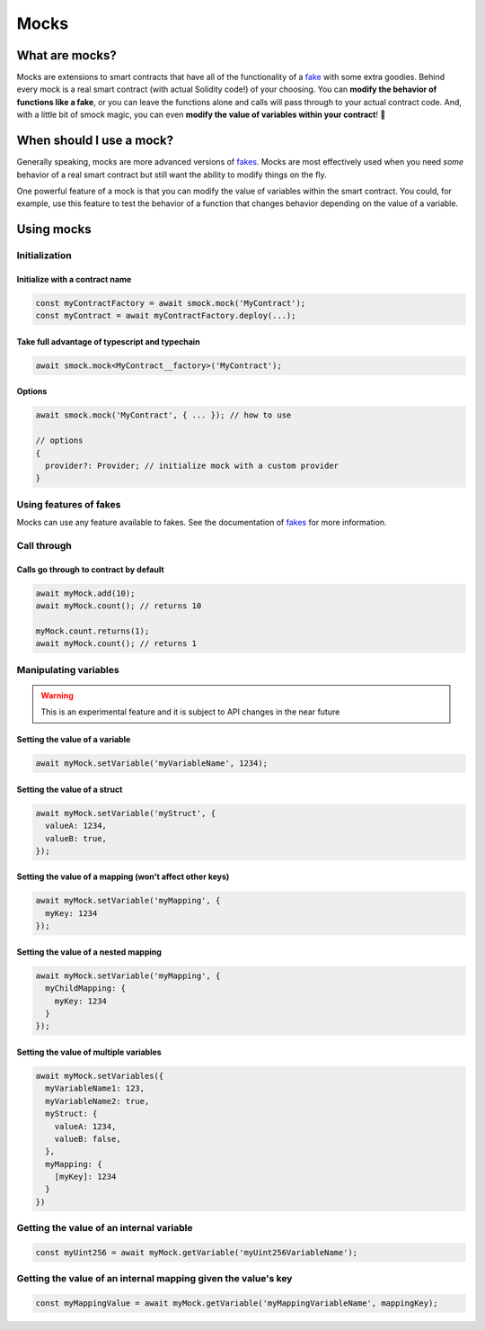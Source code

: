 Mocks
=====

What are mocks?
---------------

Mocks are extensions to smart contracts that have all of the functionality of a `fake <./fakes.html>`_ with some extra goodies.
Behind every mock is a real smart contract (with actual Solidity code!) of your choosing.
You can **modify the behavior of functions like a fake**, or you can leave the functions alone and calls will pass through to your actual contract code.
And, with a little bit of smock magic, you can even **modify the value of variables within your contract**! 🥳

When should I use a mock?
-------------------------

Generally speaking, mocks are more advanced versions of `fakes <./fakes.html>`_.
Mocks are most effectively used when you need *some* behavior of a real smart contract but still want the ability to modify things on the fly.

One powerful feature of a mock is that you can modify the value of variables within the smart contract.
You could, for example, use this feature to test the behavior of a function that changes behavior depending on the value of a variable.

Using mocks
-----------

Initialization
**************

Initialize with a contract name
###############################

.. code-block:: typescript

  const myContractFactory = await smock.mock('MyContract');
  const myContract = await myContractFactory.deploy(...);

Take full advantage of typescript and typechain
###############################################

.. code-block:: typescript

  await smock.mock<MyContract__factory>('MyContract');

Options
#######

.. code-block:: typescript

  await smock.mock('MyContract', { ... }); // how to use

  // options
  {
    provider?: Provider; // initialize mock with a custom provider
  }


Using features of fakes
***********************

Mocks can use any feature available to fakes.
See the documentation of `fakes <./fakes.html>`_ for more information.

Call through
************

Calls go through to contract by default
#######################################

.. code-block:: typescript

  await myMock.add(10);
  await myMock.count(); // returns 10

  myMock.count.returns(1);
  await myMock.count(); // returns 1

Manipulating variables
**********************

.. warning::
  This is an experimental feature and it is subject to API changes in the near future

Setting the value of a variable
###############################

.. code-block:: typescript

  await myMock.setVariable('myVariableName', 1234);

Setting the value of a struct
#############################

.. code-block:: typescript

  await myMock.setVariable('myStruct', {
    valueA: 1234,
    valueB: true,
  });


Setting the value of a mapping (won't affect other keys)
#######################################################

.. code-block:: typescript

  await myMock.setVariable('myMapping', {
    myKey: 1234
  });


Setting the value of a nested mapping
#####################################

.. code-block:: typescript

  await myMock.setVariable('myMapping', {
    myChildMapping: {
      myKey: 1234
    }
  });

Setting the value of multiple variables
#######################################

.. code-block:: typescript

  await myMock.setVariables({
    myVariableName1: 123,
    myVariableName2: true,
    myStruct: {
      valueA: 1234,
      valueB: false,
    },
    myMapping: {
      [myKey]: 1234
    }
  })
  
Getting the value of an internal variable
********************

.. code-block:: typescript

  const myUint256 = await myMock.getVariable('myUint256VariableName');

Getting the value of an internal mapping given the value's key
********************

.. code-block:: typescript

  const myMappingValue = await myMock.getVariable('myMappingVariableName', mappingKey);
